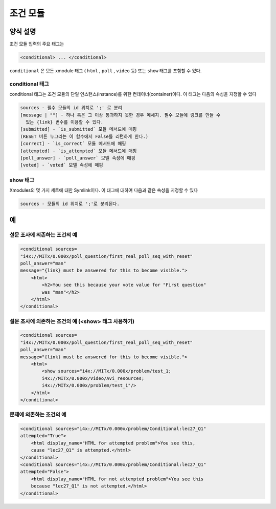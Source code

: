 .. _Conditional Module:

####################
조건 모듈
####################

********************
양식 설명
********************

조건 모듈 입력의 주요 태그는

.. code-block:: xml

    <conditional> ... </conditional>

``conditional`` 은 모든 xmodule 태그 ( ``html`` , ``poll`` , ``video`` 등) 또는 ``show`` 태그를 포함할 수 있다.

================
conditional 태그
================

conditional 태그는 조건 모듈의 단일 인스턴스(instance)를 위한 컨테이너(container)이다. 이 태그는 다음의 속성을 지정할 수 있다

.. code-block:: xml

    sources - 필수 모듈의 id 위치로 ';' 로 분리
    [message | ""] - 하나 혹은 그 이상 통과하지 못한 경우 메세지. 필수 모듈에 링크를 만들 수
      있는 {link} 변수를 이용할 수 있다. 
    [submitted] - `is_submitted` 모듈 메서드에 매핑
    (RESET 버튼 누그리는 이 함수에서 False를 리턴하게 한다.)
    [correct] - `is_correct` 모듈 메서드에 매핑
    [attempted] - `is_attempted` 모듈 메서드에 매핑
    [poll_answer] - `poll_answer` 모델 속성에 매핑
    [voted] - `voted` 모델 속성에 매핑

========
show 태그
========

Xmodules의 몇 가지 세트에 대한 Symlink이다. 이 태그에 대하여 다음과 같은 속성을 지정할 수 있다

.. code-block:: xml

    sources - 모듈의 id 위치로 ';'로 분리된다. 

*********
예
*********

========================================
설문 조사에 의존하는 조건의 예
========================================

.. code-block:: xml

    <conditional sources=
    "i4x://MITx/0.000x/poll_question/first_real_poll_seq_with_reset" 
    poll_answer="man"
    message="{link} must be answered for this to become visible.">
        <html>
            <h2>You see this because your vote value for "First question"
            was "man"</h2>
        </html>
    </conditional>

========================================================
설문 조사에 의존하는 조건의 예 (<show> 태그 사용하기) 
========================================================

.. code-block:: xml

    <conditional sources=
    "i4x://MITx/0.000x/poll_question/first_real_poll_seq_with_reset" 
    poll_answer="man"
    message="{link} must be answered for this to become visible.">
        <html>
            <show sources="i4x://MITx/0.000x/problem/test_1; 
            i4x://MITx/0.000x/Video/Avi_resources; 
            i4x://MITx/0.000x/problem/test_1"/>
        </html>
    </conditional>

================================================
문제에 의존하는 조건의 예
================================================

.. code-block:: xml

    <conditional sources="i4x://MITx/0.000x/problem/Conditional:lec27_Q1" 
    attempted="True">
        <html display_name="HTML for attempted problem">You see this, 
        cause "lec27_Q1" is attempted.</html>
    </conditional>
    <conditional sources="i4x://MITx/0.000x/problem/Conditional:lec27_Q1"
    attempted="False">
        <html display_name="HTML for not attempted problem">You see this 
        because "lec27_Q1" is not attempted.</html>
    </conditional>
